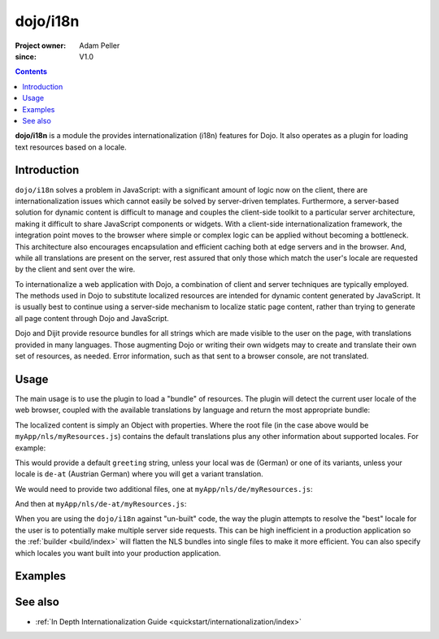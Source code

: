 .. _dojo/i18n:

=========
dojo/i18n
=========

:Project owner: Adam Peller
:since: V1.0

.. contents ::
   :depth: 2

**dojo/i18n** is a module the provides internationalization (i18n) features for Dojo.  It also operates as a plugin for loading text resources based on a locale.

Introduction
============

``dojo/i18n`` solves a problem in JavaScript: with a significant amount of logic now on the client, there are 
internationalization issues which cannot easily be solved by server-driven templates.  Furthermore, a server-based 
solution for dynamic content is difficult to manage and couples the client-side toolkit to a particular server 
architecture, making it difficult to share JavaScript components or widgets.  With a client-side internationalization 
framework, the integration point moves to the browser where simple or complex logic can be applied without becoming a 
bottleneck. This architecture also encourages encapsulation and efficient caching both at edge servers and in the 
browser. And, while all translations are present on the server, rest assured that only those which match the user's 
locale are requested by the client and sent over the wire.

To internationalize a web application with Dojo, a combination of client and server techniques are typically employed.  
The methods used in Dojo to substitute localized resources are intended for dynamic content generated by JavaScript. It 
is usually best to continue using a server-side mechanism to localize static page content, rather than trying to 
generate all page content through Dojo and JavaScript.

Dojo and Dijit provide resource bundles for all strings which are made visible to the user on the page, with 
translations provided in many languages.  Those augmenting Dojo or writing their own widgets may to create and 
translate their own set of resources, as needed.  Error information, such as that sent to a browser console, are not 
translated.

Usage
=====

The main usage is to use the plugin to load a "bundle" of resources.  The plugin will detect the current user locale of 
the web browser, coupled with the available translations by language and return the most appropriate bundle:

.. js ::

  require(["dojo/i18n!myApp/nls/myResources"], function(myResources){
    // myResources will contain the appopriate strings
  });

The localized content is simply an Object with properties.  Where the root file (in the case above would be 
``myApp/nls/myResources.js``) contains the default translations plus any other information about supported locales.  
For example:

.. js ::

  define({
    root: {
     greeting: "Hello, world!"
    }
    
    de: true,
    "de-at" : true
  });

This would provide a default ``greeting`` string, unless your local was ``de`` (German) or one of its variants, unless 
your locale is ``de-at`` (Austrian German) where you will get a variant translation.

We would need to provide two additional files, one at ``myApp/nls/de/myResources.js``:

.. js ::

  define({
    greeting: "Hallo, Welt!"
  });

And then at ``myApp/nls/de-at/myResources.js``:

.. js ::

  define({
    greeting: "Grüß Gott!"
  });

When you are using the ``dojo/i18n`` against "un-built" code, the way the plugin attempts to resolve the "best" locale 
for the user is to potentially make multiple server side requests.  This can be high inefficient in a production 
application so the :ref:`builder <build/index>` will flatten the NLS bundles into single files to make it more 
efficient.  You can also specify which locales you want built into your production application.

Examples
========

.. code-example ::

  This example retrieves some of the strings that are bundled with Dijit.  What should appear is the translations in 
  whatever your browser's local locale is.

  .. js ::

    require(["dojo/i18n!../../_static/dijit/nls/common.js", "dojo/dom-construct", "dojo/domReady!"],
    function(common, domConst){
      domConst.place("<ul>"
        + "<li> buttonOk: " + common.buttonOk + "</li>"
        + "<li> buttonCancel: " + common.buttonCancel + "</li>"
        + "<li> buttonSave: " + common.buttonSave + "</li>"
        + "<li> itemClose: " + common.itemClose + "</li></ul>",
        "output"
      );
    });

  .. html ::

    <h2>Translations Loaded</h2>
    <div id="output"></div>

See also
========

* :ref:`In Depth Internationalization Guide <quickstart/internationalization/index>`
